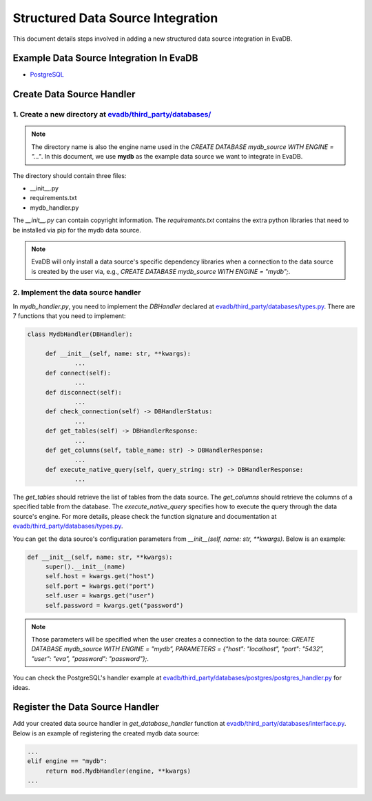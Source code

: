 Structured Data Source Integration
==================================
This document details steps involved in adding a new structured data source integration in EvaDB.


Example Data Source Integration In EvaDB
----------------------------------------

- `PostgreSQL <https://github.com/georgia-tech-db/evadb/tree/master/evadb/third_party/databases/postgres>`_


Create Data Source Handler
--------------------------

1. Create a new directory at `evadb/third_party/databases/ <https://github.com/georgia-tech-db/evadb/tree/master/evadb/third_party/databases>`_
~~~~~~~~~~~~~~~~~~~~~~~~~~~~~~~~~~~~~~~~~~~~~~~~~~~~~~~~~~~~~~~~~~~~~~~~~~~~~~~~~~~~~~~~~~~~~~~~~~~~~~~~~~~~~~~~~~~~~~~~~~~~~~~~~~~~~~~~~~~~~~~~~

.. note::

   The directory name is also the engine name used in the `CREATE DATABASE mydb_source WITH ENGINE = "..."`. In this document, we use **mydb** as the example data source we want to integrate in EvaDB.

The directory should contain three files:

- __init__.py
- requirements.txt
- mydb_handler.py

The *__init__.py* can contain copyright information. The *requirements.txt* contains the extra python libraries that need to be installed via pip for the mydb data source. 

.. note:: 

   EvaDB will only install a data source's specific dependency libraries when a connection to the data source is created by the user via, e.g., `CREATE DATABASE mydb_source WITH ENGINE = "mydb";`.

2. Implement the data source handler
~~~~~~~~~~~~~~~~~~~~~~~~~~~~~~~~~~~~

In *mydb_handler.py*, you need to implement the `DBHandler` declared at `evadb/third_party/databases/types.py <https://github.com/georgia-tech-db/evadb/blob/master/evadb/third_party/databases/types.py>`_. There are 7 functions that you need to implement:

.. code:: python

   class MydbHandler(DBHandler):

        def __init__(self, name: str, **kwargs):
                ...
        def connect(self):
                ...
        def disconnect(self):
                ...
        def check_connection(self) -> DBHandlerStatus:
                ...
        def get_tables(self) -> DBHandlerResponse:
                ...
        def get_columns(self, table_name: str) -> DBHandlerResponse:
                ...
        def execute_native_query(self, query_string: str) -> DBHandlerResponse:
                ...

The *get_tables* should retrieve the list of tables from the data source. The *get_columns* should retrieve the columns of a specified table from the database. The *execute_native_query* specifies how to execute the query through the data source's engine. For more details, please check the function signature and documentation at `evadb/third_party/databases/types.py <https://github.com/georgia-tech-db/evadb/blob/master/evadb/third_party/databases/types.py>`_.

You can get the data source's configuration parameters from `__init__(self, name: str, **kwargs)`. Below is an example:

.. code:: python

   def __init__(self, name: str, **kwargs):
        super().__init__(name)
        self.host = kwargs.get("host")
        self.port = kwargs.get("port")
        self.user = kwargs.get("user")
        self.password = kwargs.get("password")

.. note::

   Those parameters will be specified when the user creates a connection to the data source: `CREATE DATABASE mydb_source WITH ENGINE = "mydb", PARAMETERS = {"host": "localhost", "port": "5432", "user": "eva", "password": "password"};`.

You can check the PostgreSQL's handler example at `evadb/third_party/databases/postgres/postgres_handler.py <https://github.com/georgia-tech-db/evadb/blob/master/evadb/third_party/databases/postgres/postgres_handler.py>`_ for ideas.


Register the Data Source Handler
--------------------------------

Add your created data source handler in `get_database_handler` function at `evadb/third_party/databases/interface.py <https://github.com/georgia-tech-db/evadb/blob/master/evadb/third_party/databases/interface.py>`_. Below is an example of registering the created mydb data source:

.. code:: python

   ...
   elif engine == "mydb":
        return mod.MydbHandler(engine, **kwargs)
   ...

